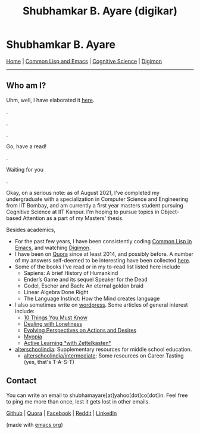 #+HTML_HEAD: <meta charset="utf-8">
#+HTML_HEAD: <meta name="viewport" content="width=device-width, initial-scale=1.0, shrink-to-fit=no">
#+HTML_HEAD: <link rel="stylesheet" type="text/css" href="index.css">
#+HTML_HEAD: <script src="index.js"></script>
#+OPTIONS: toc:nil num:nil title:nil html-postamble:nil
#+TITLE: Shubhamkar B. Ayare (digikar)

#+begin_export html
<div class='defining-pic'><img id='defining-pic-img' src='defining-pic.jpg' /></div>
#+end_export

* Shubhamkar B. Ayare

#+BEGIN_CENTER
[[file:index.html][Home]] | [[file:common-lisp-and-emacs.html][Common Lisp and Emacs]] | [[file:cognitive-science.html][Cognitive Science]] | [[./digimon.html][Digimon]]
#+END_CENTER

-----

** Who am I?



Uhm, well, I have elaborated it [[https://human9being9.wordpress.com/2020/05/03/me/][here]].

.

.

.

Go, have a read!

.

Waiting for you

.

Okay, on a serious note: as of August 2021, I've completed my undergraduate with a specialization in Computer Science and Engineering from IIT Bombay, and am currently a first year masters student pursuing Cognitive Science at IIT Kanpur. I'm hoping to pursue topics in Object-based Attention as a part of my Masters' thesis.

#+begin_export html
<div id='profile-pic'><img src='profile-pic.jpg' /></div>
#+end_export

Besides academics,

- For the past few years, I have been consistently coding [[./common-lisp-and-emacs.html][Common Lisp in Emacs]], and watching [[./digimon.html][Digimon]].
- I have been on [[https://www.quora.com/profile/Shubhamkar-Ayare][Quora]] since at least 2014, and possibly before. A number of my answers self-deemed to be interesting have been collected [[https://human9being9.wordpress.com/my-quora/][here]].
- Some of the books I've read or in my to-read list listed here include
  - Sapiens: A brief History of Humankind
  - Ender’s Game and its sequel Speaker for the Dead
  - Godel, Escher and Bach: An eternal golden braid
  - Linear Algebra Done Right
  - The Language Instinct: How the Mind creates language

- I also sometimes write on [[http://human9being9.wordpress.com/][wordpress]]. Some articles of general interest include:
  - [[https://human9being9.wordpress.com/10-things-you-must-know/][10 Things You Must Know]]
  - [[https://human9being9.wordpress.com/2020/02/15/dealing-with-loneliness/][Dealing with Loneliness]]
  - [[https://human9being9.wordpress.com/2020/02/06/evolving-perspectives-on-actions-and-desires/][Evolving Perspectives on Actions and Desires]]
  - [[https://human9being9.wordpress.com/28-2/][Myopia]]
  - [[https://human9being9.wordpress.com/2021/06/06/active-learning-with-zettelkasten/][Active Learning \ast{}with Zettelkasten\ast{}]]

- [[https://alterschoolindia.com/][alterschoolindia]]: Supplementary resources for middle school education.
  - [[https://alterschoolindia.com/intermediate.html][alterschoolindia/intermediate]]: Some resources on Career Tasting (yes, that's T-A-S-T)

** Contact

You can write an email to shubhamayare[at]yahoo[dot]co[dot]in. Feel free to ping me more than once, lest it gets lost in other emails.

#+begin_slideshow-container

#+end_slideshow-container

#+begin_center

[[https://github.com/digikar99][Github]] | [[https://www.quora.com/profile/Shubhamkar-Ayare][Quora]] | [[https://www.facebook.com/shubhamkar.ayare][Facebook]] | [[https://reddit.com/u/digikar][Reddit]] | [[https://www.linkedin.com/in/shubhamkar-a-9583b7133/][LinkedIn]]

(made with [[https://orgmode.org/][_emacs org_]])

#+end_center
